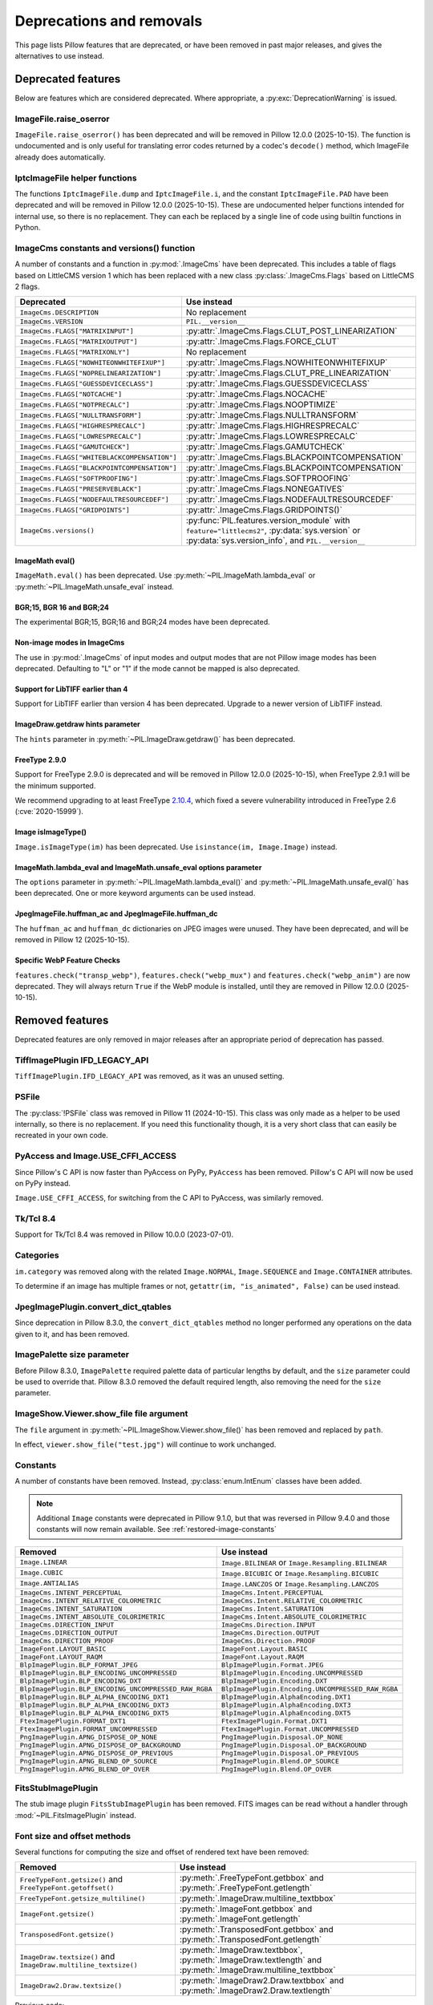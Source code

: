 .. _deprecations:

Deprecations and removals
=========================

This page lists Pillow features that are deprecated, or have been removed in
past major releases, and gives the alternatives to use instead.

Deprecated features
-------------------

Below are features which are considered deprecated. Where appropriate,
a :py:exc:`DeprecationWarning` is issued.

ImageFile.raise_oserror
~~~~~~~~~~~~~~~~~~~~~~~

.. deprecated:: 10.2.0

``ImageFile.raise_oserror()`` has been deprecated and will be removed in Pillow
12.0.0 (2025-10-15). The function is undocumented and is only useful for translating
error codes returned by a codec's ``decode()`` method, which ImageFile already does
automatically.

IptcImageFile helper functions
~~~~~~~~~~~~~~~~~~~~~~~~~~~~~~

.. deprecated:: 10.2.0

The functions ``IptcImageFile.dump`` and ``IptcImageFile.i``, and the constant
``IptcImageFile.PAD`` have been deprecated and will be removed in Pillow
12.0.0 (2025-10-15). These are undocumented helper functions intended
for internal use, so there is no replacement. They can each be replaced
by a single line of code using builtin functions in Python.

ImageCms constants and versions() function
~~~~~~~~~~~~~~~~~~~~~~~~~~~~~~~~~~~~~~~~~~

.. deprecated:: 10.3.0

A number of constants and a function in :py:mod:`.ImageCms` have been deprecated.
This includes a table of flags based on LittleCMS version 1 which has been
replaced with a new class :py:class:`.ImageCms.Flags` based on LittleCMS 2 flags.

============================================  ====================================================
Deprecated                                    Use instead
============================================  ====================================================
``ImageCms.DESCRIPTION``                      No replacement
``ImageCms.VERSION``                          ``PIL.__version__``
``ImageCms.FLAGS["MATRIXINPUT"]``             :py:attr:`.ImageCms.Flags.CLUT_POST_LINEARIZATION`
``ImageCms.FLAGS["MATRIXOUTPUT"]``            :py:attr:`.ImageCms.Flags.FORCE_CLUT`
``ImageCms.FLAGS["MATRIXONLY"]``              No replacement
``ImageCms.FLAGS["NOWHITEONWHITEFIXUP"]``     :py:attr:`.ImageCms.Flags.NOWHITEONWHITEFIXUP`
``ImageCms.FLAGS["NOPRELINEARIZATION"]``      :py:attr:`.ImageCms.Flags.CLUT_PRE_LINEARIZATION`
``ImageCms.FLAGS["GUESSDEVICECLASS"]``        :py:attr:`.ImageCms.Flags.GUESSDEVICECLASS`
``ImageCms.FLAGS["NOTCACHE"]``                :py:attr:`.ImageCms.Flags.NOCACHE`
``ImageCms.FLAGS["NOTPRECALC"]``              :py:attr:`.ImageCms.Flags.NOOPTIMIZE`
``ImageCms.FLAGS["NULLTRANSFORM"]``           :py:attr:`.ImageCms.Flags.NULLTRANSFORM`
``ImageCms.FLAGS["HIGHRESPRECALC"]``          :py:attr:`.ImageCms.Flags.HIGHRESPRECALC`
``ImageCms.FLAGS["LOWRESPRECALC"]``           :py:attr:`.ImageCms.Flags.LOWRESPRECALC`
``ImageCms.FLAGS["GAMUTCHECK"]``              :py:attr:`.ImageCms.Flags.GAMUTCHECK`
``ImageCms.FLAGS["WHITEBLACKCOMPENSATION"]``  :py:attr:`.ImageCms.Flags.BLACKPOINTCOMPENSATION`
``ImageCms.FLAGS["BLACKPOINTCOMPENSATION"]``  :py:attr:`.ImageCms.Flags.BLACKPOINTCOMPENSATION`
``ImageCms.FLAGS["SOFTPROOFING"]``            :py:attr:`.ImageCms.Flags.SOFTPROOFING`
``ImageCms.FLAGS["PRESERVEBLACK"]``           :py:attr:`.ImageCms.Flags.NONEGATIVES`
``ImageCms.FLAGS["NODEFAULTRESOURCEDEF"]``    :py:attr:`.ImageCms.Flags.NODEFAULTRESOURCEDEF`
``ImageCms.FLAGS["GRIDPOINTS"]``              :py:attr:`.ImageCms.Flags.GRIDPOINTS()`
``ImageCms.versions()``                       :py:func:`PIL.features.version_module` with
                                              ``feature="littlecms2"``, :py:data:`sys.version` or
                                              :py:data:`sys.version_info`, and ``PIL.__version__``
============================================  ====================================================

ImageMath eval()
^^^^^^^^^^^^^^^^

.. deprecated:: 10.3.0

``ImageMath.eval()`` has been deprecated. Use :py:meth:`~PIL.ImageMath.lambda_eval` or
:py:meth:`~PIL.ImageMath.unsafe_eval` instead.

BGR;15, BGR 16 and BGR;24
^^^^^^^^^^^^^^^^^^^^^^^^^

.. deprecated:: 10.4.0

The experimental BGR;15, BGR;16 and BGR;24 modes have been deprecated.

Non-image modes in ImageCms
^^^^^^^^^^^^^^^^^^^^^^^^^^^

.. deprecated:: 10.4.0

The use in :py:mod:`.ImageCms` of input modes and output modes that are not Pillow
image modes has been deprecated. Defaulting to "L" or "1" if the mode cannot be mapped
is also deprecated.

Support for LibTIFF earlier than 4
^^^^^^^^^^^^^^^^^^^^^^^^^^^^^^^^^^

.. deprecated:: 10.4.0

Support for LibTIFF earlier than version 4 has been deprecated.
Upgrade to a newer version of LibTIFF instead.

ImageDraw.getdraw hints parameter
^^^^^^^^^^^^^^^^^^^^^^^^^^^^^^^^^

.. deprecated:: 10.4.0

The ``hints`` parameter in :py:meth:`~PIL.ImageDraw.getdraw()` has been deprecated.

FreeType 2.9.0
^^^^^^^^^^^^^^

.. deprecated:: 11.0.0

Support for FreeType 2.9.0 is deprecated and will be removed in Pillow 12.0.0
(2025-10-15), when FreeType 2.9.1 will be the minimum supported.

We recommend upgrading to at least FreeType `2.10.4`_, which fixed a severe
vulnerability introduced in FreeType 2.6 (:cve:`2020-15999`).

.. _2.10.4: https://sourceforge.net/projects/freetype/files/freetype2/2.10.4/

Image isImageType()
^^^^^^^^^^^^^^^^^^^

.. deprecated:: 11.0.0

``Image.isImageType(im)`` has been deprecated. Use ``isinstance(im, Image.Image)``
instead.

ImageMath.lambda_eval and ImageMath.unsafe_eval options parameter
^^^^^^^^^^^^^^^^^^^^^^^^^^^^^^^^^^^^^^^^^^^^^^^^^^^^^^^^^^^^^^^^^

.. deprecated:: 11.0.0

The ``options`` parameter in :py:meth:`~PIL.ImageMath.lambda_eval()` and
:py:meth:`~PIL.ImageMath.unsafe_eval()` has been deprecated. One or more keyword
arguments can be used instead.

JpegImageFile.huffman_ac and JpegImageFile.huffman_dc
^^^^^^^^^^^^^^^^^^^^^^^^^^^^^^^^^^^^^^^^^^^^^^^^^^^^^

.. deprecated:: 11.0.0

The ``huffman_ac`` and ``huffman_dc`` dictionaries on JPEG images were unused. They
have been deprecated, and will be removed in Pillow 12 (2025-10-15).

Specific WebP Feature Checks
^^^^^^^^^^^^^^^^^^^^^^^^^^^^

.. deprecated:: 11.0.0

``features.check("transp_webp")``, ``features.check("webp_mux")`` and
``features.check("webp_anim")`` are now deprecated. They will always return
``True`` if the WebP module is installed, until they are removed in Pillow
12.0.0 (2025-10-15).

Removed features
----------------

Deprecated features are only removed in major releases after an appropriate
period of deprecation has passed.

TiffImagePlugin IFD_LEGACY_API
~~~~~~~~~~~~~~~~~~~~~~~~~~~~~~

.. versionremoved:: 11.0.0

``TiffImagePlugin.IFD_LEGACY_API`` was removed, as it was an unused setting.

PSFile
~~~~~~

.. deprecated:: 9.5.0
.. versionremoved:: 11.0.0

The :py:class:`!PSFile` class was removed in Pillow 11 (2024-10-15).
This class was only made as a helper to be used internally,
so there is no replacement. If you need this functionality though,
it is a very short class that can easily be recreated in your own code.

PyAccess and Image.USE_CFFI_ACCESS
~~~~~~~~~~~~~~~~~~~~~~~~~~~~~~~~~~

.. deprecated:: 10.0.0
.. versionremoved:: 11.0.0

Since Pillow's C API is now faster than PyAccess on PyPy, ``PyAccess`` has been
removed. Pillow's C API will now be used on PyPy instead.

``Image.USE_CFFI_ACCESS``, for switching from the C API to PyAccess, was
similarly removed.

Tk/Tcl 8.4
~~~~~~~~~~

.. deprecated:: 8.2.0
.. versionremoved:: 10.0.0

Support for Tk/Tcl 8.4 was removed in Pillow 10.0.0 (2023-07-01).

Categories
~~~~~~~~~~

.. deprecated:: 8.2.0
.. versionremoved:: 10.0.0

``im.category`` was removed along with the related ``Image.NORMAL``,
``Image.SEQUENCE`` and ``Image.CONTAINER`` attributes.

To determine if an image has multiple frames or not,
``getattr(im, "is_animated", False)`` can be used instead.

JpegImagePlugin.convert_dict_qtables
~~~~~~~~~~~~~~~~~~~~~~~~~~~~~~~~~~~~

.. deprecated:: 8.3.0
.. versionremoved:: 10.0.0

Since deprecation in Pillow 8.3.0, the ``convert_dict_qtables`` method no longer
performed any operations on the data given to it, and has been removed.

ImagePalette size parameter
~~~~~~~~~~~~~~~~~~~~~~~~~~~

.. deprecated:: 8.4.0
.. versionremoved:: 10.0.0

Before Pillow 8.3.0, ``ImagePalette`` required palette data of particular lengths by
default, and the ``size`` parameter could be used to override that. Pillow 8.3.0
removed the default required length, also removing the need for the ``size`` parameter.

ImageShow.Viewer.show_file file argument
~~~~~~~~~~~~~~~~~~~~~~~~~~~~~~~~~~~~~~~~

.. deprecated:: 9.1.0
.. versionremoved:: 10.0.0

The ``file`` argument in :py:meth:`~PIL.ImageShow.Viewer.show_file()` has been
removed and replaced by ``path``.

In effect, ``viewer.show_file("test.jpg")`` will continue to work unchanged.

Constants
~~~~~~~~~

.. deprecated:: 9.1.0
.. versionremoved:: 10.0.0

A number of constants have been removed.
Instead, :py:class:`enum.IntEnum` classes have been added.

.. note::

    Additional ``Image`` constants were deprecated in Pillow 9.1.0, but that
    was reversed in Pillow 9.4.0 and those constants will now remain available.
    See :ref:`restored-image-constants`

=====================================================  ============================================================
Removed                                                Use instead
=====================================================  ============================================================
``Image.LINEAR``                                       ``Image.BILINEAR`` or ``Image.Resampling.BILINEAR``
``Image.CUBIC``                                        ``Image.BICUBIC`` or ``Image.Resampling.BICUBIC``
``Image.ANTIALIAS``                                    ``Image.LANCZOS`` or ``Image.Resampling.LANCZOS``
``ImageCms.INTENT_PERCEPTUAL``                         ``ImageCms.Intent.PERCEPTUAL``
``ImageCms.INTENT_RELATIVE_COLORMETRIC``               ``ImageCms.Intent.RELATIVE_COLORMETRIC``
``ImageCms.INTENT_SATURATION``                         ``ImageCms.Intent.SATURATION``
``ImageCms.INTENT_ABSOLUTE_COLORIMETRIC``              ``ImageCms.Intent.ABSOLUTE_COLORIMETRIC``
``ImageCms.DIRECTION_INPUT``                           ``ImageCms.Direction.INPUT``
``ImageCms.DIRECTION_OUTPUT``                          ``ImageCms.Direction.OUTPUT``
``ImageCms.DIRECTION_PROOF``                           ``ImageCms.Direction.PROOF``
``ImageFont.LAYOUT_BASIC``                             ``ImageFont.Layout.BASIC``
``ImageFont.LAYOUT_RAQM``                              ``ImageFont.Layout.RAQM``
``BlpImagePlugin.BLP_FORMAT_JPEG``                     ``BlpImagePlugin.Format.JPEG``
``BlpImagePlugin.BLP_ENCODING_UNCOMPRESSED``           ``BlpImagePlugin.Encoding.UNCOMPRESSED``
``BlpImagePlugin.BLP_ENCODING_DXT``                    ``BlpImagePlugin.Encoding.DXT``
``BlpImagePlugin.BLP_ENCODING_UNCOMPRESSED_RAW_RGBA``  ``BlpImagePlugin.Encoding.UNCOMPRESSED_RAW_RGBA``
``BlpImagePlugin.BLP_ALPHA_ENCODING_DXT1``             ``BlpImagePlugin.AlphaEncoding.DXT1``
``BlpImagePlugin.BLP_ALPHA_ENCODING_DXT3``             ``BlpImagePlugin.AlphaEncoding.DXT3``
``BlpImagePlugin.BLP_ALPHA_ENCODING_DXT5``             ``BlpImagePlugin.AlphaEncoding.DXT5``
``FtexImagePlugin.FORMAT_DXT1``                        ``FtexImagePlugin.Format.DXT1``
``FtexImagePlugin.FORMAT_UNCOMPRESSED``                ``FtexImagePlugin.Format.UNCOMPRESSED``
``PngImagePlugin.APNG_DISPOSE_OP_NONE``                ``PngImagePlugin.Disposal.OP_NONE``
``PngImagePlugin.APNG_DISPOSE_OP_BACKGROUND``          ``PngImagePlugin.Disposal.OP_BACKGROUND``
``PngImagePlugin.APNG_DISPOSE_OP_PREVIOUS``            ``PngImagePlugin.Disposal.OP_PREVIOUS``
``PngImagePlugin.APNG_BLEND_OP_SOURCE``                ``PngImagePlugin.Blend.OP_SOURCE``
``PngImagePlugin.APNG_BLEND_OP_OVER``                  ``PngImagePlugin.Blend.OP_OVER``
=====================================================  ============================================================

FitsStubImagePlugin
~~~~~~~~~~~~~~~~~~~

.. deprecated:: 9.1.0
.. versionremoved:: 10.0.0

The stub image plugin ``FitsStubImagePlugin`` has been removed.
FITS images can be read without a handler through :mod:`~PIL.FitsImagePlugin` instead.

Font size and offset methods
~~~~~~~~~~~~~~~~~~~~~~~~~~~~

.. deprecated:: 9.2.0
.. versionremoved:: 10.0.0

Several functions for computing the size and offset of rendered text have been removed:

=============================================================== =============================================================================================================
Removed                                                         Use instead
=============================================================== =============================================================================================================
``FreeTypeFont.getsize()`` and ``FreeTypeFont.getoffset()``     :py:meth:`.FreeTypeFont.getbbox` and :py:meth:`.FreeTypeFont.getlength`
``FreeTypeFont.getsize_multiline()``                            :py:meth:`.ImageDraw.multiline_textbbox`
``ImageFont.getsize()``                                         :py:meth:`.ImageFont.getbbox` and :py:meth:`.ImageFont.getlength`
``TransposedFont.getsize()``                                    :py:meth:`.TransposedFont.getbbox` and :py:meth:`.TransposedFont.getlength`
``ImageDraw.textsize()`` and ``ImageDraw.multiline_textsize()`` :py:meth:`.ImageDraw.textbbox`, :py:meth:`.ImageDraw.textlength` and :py:meth:`.ImageDraw.multiline_textbbox`
``ImageDraw2.Draw.textsize()``                                  :py:meth:`.ImageDraw2.Draw.textbbox` and :py:meth:`.ImageDraw2.Draw.textlength`
=============================================================== =============================================================================================================

Previous code::

    from PIL import Image, ImageDraw, ImageFont

    font = ImageFont.truetype("Tests/fonts/FreeMono.ttf")
    width, height = font.getsize("Hello world")
    left, top = font.getoffset("Hello world")

    im = Image.new("RGB", (100, 100))
    draw = ImageDraw.Draw(im)
    width, height = draw.textsize("Hello world", font)

    width, height = font.getsize_multiline("Hello\nworld")
    width, height = draw.multiline_textsize("Hello\nworld", font)

Use instead::

    from PIL import Image, ImageDraw, ImageFont

    font = ImageFont.truetype("Tests/fonts/FreeMono.ttf")
    left, top, right, bottom = font.getbbox("Hello world")
    width, height = right - left, bottom - top

    im = Image.new("RGB", (100, 100))
    draw = ImageDraw.Draw(im)
    width = draw.textlength("Hello world", font)

    left, top, right, bottom = draw.multiline_textbbox((0, 0), "Hello\nworld", font)
    width, height = right - left, bottom - top

Previously, the ``size`` methods returned a ``height`` that included the vertical
offset of the text, while the new ``bbox`` methods distinguish this as a ``top``
offset.

.. image:: ./example/size_vs_bbox.webp
    :alt: In bbox methods, top measures the vertical distance above the text, while bottom measures that plus the vertical distance of the text itself. In size methods, height also measures the vertical distance above the text plus the vertical distance of the text itself.
    :align: center

If you are using these methods for aligning text, consider using :ref:`text-anchors` instead
which avoid issues that can occur with non-English text or unusual fonts.
For example, instead of the following code::

    from PIL import Image, ImageDraw, ImageFont

    font = ImageFont.truetype("Tests/fonts/FreeMono.ttf")

    im = Image.new("RGB", (100, 100))
    draw = ImageDraw.Draw(im)
    width, height = draw.textsize("Hello world", font)
    x, y = (100 - width) / 2, (100 - height) / 2
    draw.text((x, y), "Hello world", font=font)

Use instead::

    from PIL import Image, ImageDraw, ImageFont

    font = ImageFont.truetype("Tests/fonts/FreeMono.ttf")

    im = Image.new("RGB", (100, 100))
    draw = ImageDraw.Draw(im)
    draw.text((100 / 2, 100 / 2), "Hello world", font=font, anchor="mm")

FreeTypeFont.getmask2 fill parameter
~~~~~~~~~~~~~~~~~~~~~~~~~~~~~~~~~~~~

.. deprecated:: 9.2.0
.. versionremoved:: 10.0.0

The undocumented ``fill`` parameter of :py:meth:`.FreeTypeFont.getmask2` has been
removed.

PhotoImage.paste box parameter
~~~~~~~~~~~~~~~~~~~~~~~~~~~~~~

.. deprecated:: 9.2.0
.. versionremoved:: 10.0.0

The ``box`` parameter was unused and has been removed.

PyQt5 and PySide2
~~~~~~~~~~~~~~~~~

.. deprecated:: 9.2.0
.. versionremoved:: 10.0.0

`Qt 5 reached end-of-life <https://www.qt.io/blog/qt-5.15-released>`_ on 2020-12-08 for
open-source users (and will reach EOL on 2023-12-08 for commercial licence holders).

Support for PyQt5 and PySide2 has been removed from ``ImageQt``. Upgrade to
`PyQt6 <https://www.riverbankcomputing.com/static/Docs/PyQt6/>`_ or
`PySide6 <https://doc.qt.io/qtforpython-6/>`_ instead.

Image.coerce_e
~~~~~~~~~~~~~~

.. deprecated:: 9.2.0
.. versionremoved:: 10.0.0

This undocumented method has been removed.

PILLOW_VERSION constant
~~~~~~~~~~~~~~~~~~~~~~~

.. deprecated:: 5.2.0
.. versionremoved:: 9.0.0

Use ``__version__`` instead.

It was initially removed in Pillow 7.0.0, but temporarily brought back in 7.1.0
to give projects more time to upgrade.

Image.show command parameter
~~~~~~~~~~~~~~~~~~~~~~~~~~~~

.. deprecated:: 7.2.0
.. versionremoved:: 9.0.0

The ``command`` parameter has been removed. Use a subclass of
:py:class:`.ImageShow.Viewer` instead.

Image._showxv
~~~~~~~~~~~~~

.. deprecated:: 7.2.0
.. versionremoved:: 9.0.0

Use :py:meth:`.Image.Image.show` instead. If custom behaviour is required, use
:py:func:`.ImageShow.register` to add a custom :py:class:`.ImageShow.Viewer` class.

ImageFile.raise_ioerror
~~~~~~~~~~~~~~~~~~~~~~~

.. deprecated:: 7.2.0
.. versionremoved:: 9.0.0

:py:exc:`IOError` was merged into :py:exc:`OSError` in Python 3.3.
So, ``ImageFile.raise_ioerror`` has been removed.
Use ``ImageFile.raise_oserror`` instead.

FreeType 2.7
~~~~~~~~~~~~

.. deprecated:: 8.1.0
.. versionremoved:: 9.0.0

Support for FreeType 2.7 has been removed.

We recommend upgrading to at least `FreeType`_ 2.10.4, which fixed a severe
vulnerability introduced in FreeType 2.6 (:cve:`2020-15999`).

.. _FreeType: https://freetype.org/

im.offset
~~~~~~~~~

.. deprecated:: 1.1.2
.. versionremoved:: 8.0.0

``im.offset()`` has been removed, call :py:func:`.ImageChops.offset()` instead.

It was documented as deprecated in PIL 1.1.2,
raised a :py:exc:`DeprecationWarning` since 1.1.5,
an :py:exc:`Exception` since Pillow 3.0.0
and :py:exc:`NotImplementedError` since 3.3.0.

Image.fromstring, im.fromstring and im.tostring
~~~~~~~~~~~~~~~~~~~~~~~~~~~~~~~~~~~~~~~~~~~~~~~

.. deprecated:: 2.0.0
.. versionremoved:: 8.0.0

* ``Image.fromstring()`` has been removed, call :py:func:`.Image.frombytes()` instead.
* ``im.fromstring()`` has been removed, call :py:meth:`~PIL.Image.Image.frombytes()` instead.
* ``im.tostring()`` has been removed, call :py:meth:`~PIL.Image.Image.tobytes()` instead.

They issued a :py:exc:`DeprecationWarning` since 2.0.0,
an :py:exc:`Exception` since 3.0.0
and :py:exc:`NotImplementedError` since 3.3.0.

ImageCms.CmsProfile attributes
~~~~~~~~~~~~~~~~~~~~~~~~~~~~~~

.. deprecated:: 3.2.0
.. versionremoved:: 8.0.0

Some attributes in :py:class:`PIL.ImageCms.core.CmsProfile` have been removed.
From 6.0.0, they issued a :py:exc:`DeprecationWarning`:

========================  ===================================================
Removed                   Use instead
========================  ===================================================
``color_space``           Padded :py:attr:`~.CmsProfile.xcolor_space`
``pcs``                   Padded :py:attr:`~.CmsProfile.connection_space`
``product_copyright``     Unicode :py:attr:`~.CmsProfile.copyright`
``product_desc``          Unicode :py:attr:`~.CmsProfile.profile_description`
``product_description``   Unicode :py:attr:`~.CmsProfile.profile_description`
``product_manufacturer``  Unicode :py:attr:`~.CmsProfile.manufacturer`
``product_model``         Unicode :py:attr:`~.CmsProfile.model`
========================  ===================================================

Python 2.7
~~~~~~~~~~

.. deprecated:: 6.0.0
.. versionremoved:: 7.0.0

Python 2.7 reached end-of-life on 2020-01-01. Pillow 6.x was the last series to
support Python 2.

Image.__del__
~~~~~~~~~~~~~

.. deprecated:: 6.1.0
.. versionremoved:: 7.0.0

Implicitly closing the image's underlying file in ``Image.__del__`` has been removed.
Use a context manager or call ``Image.close()`` instead to close the file in a
deterministic way.

Previous method::

    im = Image.open("hopper.png")
    im.save("out.jpg")

Use instead::

    with Image.open("hopper.png") as im:
        im.save("out.jpg")

PIL.*ImagePlugin.__version__ attributes
~~~~~~~~~~~~~~~~~~~~~~~~~~~~~~~~~~~~~~~

.. deprecated:: 6.0.0
.. versionremoved:: 7.0.0

The version constants of individual plugins have been removed. Use ``PIL.__version__``
instead.

===============================  =================================  ==================================
Removed                          Removed                            Removed
===============================  =================================  ==================================
``BmpImagePlugin.__version__``   ``Jpeg2KImagePlugin.__version__``  ``PngImagePlugin.__version__``
``CurImagePlugin.__version__``   ``JpegImagePlugin.__version__``    ``PpmImagePlugin.__version__``
``DcxImagePlugin.__version__``   ``McIdasImagePlugin.__version__``  ``PsdImagePlugin.__version__``
``EpsImagePlugin.__version__``   ``MicImagePlugin.__version__``     ``SgiImagePlugin.__version__``
``FliImagePlugin.__version__``   ``MpegImagePlugin.__version__``    ``SunImagePlugin.__version__``
``FpxImagePlugin.__version__``   ``MpoImagePlugin.__version__``     ``TgaImagePlugin.__version__``
``GdImageFile.__version__``      ``MspImagePlugin.__version__``     ``TiffImagePlugin.__version__``
``GifImagePlugin.__version__``   ``PalmImagePlugin.__version__``    ``WmfImagePlugin.__version__``
``IcoImagePlugin.__version__``   ``PcdImagePlugin.__version__``     ``XbmImagePlugin.__version__``
``ImImagePlugin.__version__``    ``PcxImagePlugin.__version__``     ``XpmImagePlugin.__version__``
``ImtImagePlugin.__version__``   ``PdfImagePlugin.__version__``     ``XVThumbImagePlugin.__version__``
``IptcImagePlugin.__version__``  ``PixarImagePlugin.__version__``
===============================  =================================  ==================================

PyQt4 and PySide
~~~~~~~~~~~~~~~~

.. deprecated:: 6.0.0
.. versionremoved:: 7.0.0

Qt 4 reached end-of-life on 2015-12-19. Its Python bindings are also EOL: PyQt4 since
2018-08-31 and PySide since 2015-10-14.

Support for PyQt4 and PySide has been removed  from ``ImageQt``. Please upgrade to PyQt5
or PySide2.

Setting the size of TIFF images
~~~~~~~~~~~~~~~~~~~~~~~~~~~~~~~

.. deprecated:: 5.3.0
.. versionremoved:: 7.0.0

Setting the size of a TIFF image directly (eg. ``im.size = (256, 256)``) throws
an error. Use ``Image.resize`` instead.

VERSION constant
~~~~~~~~~~~~~~~~

.. deprecated:: 5.2.0
.. versionremoved:: 6.0.0

``VERSION`` (the old PIL version, always 1.1.7) has been removed. Use
``__version__`` instead.

Undocumented ImageOps functions
~~~~~~~~~~~~~~~~~~~~~~~~~~~~~~~

.. deprecated:: 4.3.0
.. versionremoved:: 6.0.0

Several undocumented functions in ``ImageOps`` have been removed. Use the equivalents
in ``ImageFilter`` instead:

==========================  ============================
Removed                     Use instead
==========================  ============================
``ImageOps.box_blur``       ``ImageFilter.BoxBlur``
``ImageOps.gaussian_blur``  ``ImageFilter.GaussianBlur``
``ImageOps.gblur``          ``ImageFilter.GaussianBlur``
``ImageOps.usm``            ``ImageFilter.UnsharpMask``
``ImageOps.unsharp_mask``   ``ImageFilter.UnsharpMask``
==========================  ============================

PIL.OleFileIO
~~~~~~~~~~~~~

.. deprecated:: 4.0.0
.. versionremoved:: 6.0.0

``PIL.OleFileIO`` was removed as a vendored file in Pillow 4.0.0 (2017-01) in favour of
the upstream :pypi:`olefile` Python package, and replaced with an :py:exc:`ImportError` in 5.0.0
(2018-01). The deprecated file has now been removed from Pillow. If needed, install from
PyPI (eg. ``python3 -m pip install olefile``).

import _imaging
~~~~~~~~~~~~~~~

.. versionremoved:: 2.1.0

Pillow >= 2.1.0 no longer supports ``import _imaging``.
Please use ``from PIL.Image import core as _imaging`` instead.

Pillow and PIL
~~~~~~~~~~~~~~

.. versionremoved:: 1.0.0

Pillow and PIL cannot co-exist in the same environment.
Before installing Pillow, please uninstall PIL.

import Image
~~~~~~~~~~~~

.. versionremoved:: 1.0.0

Pillow >= 1.0 no longer supports ``import Image``.
Please use ``from PIL import Image`` instead.
